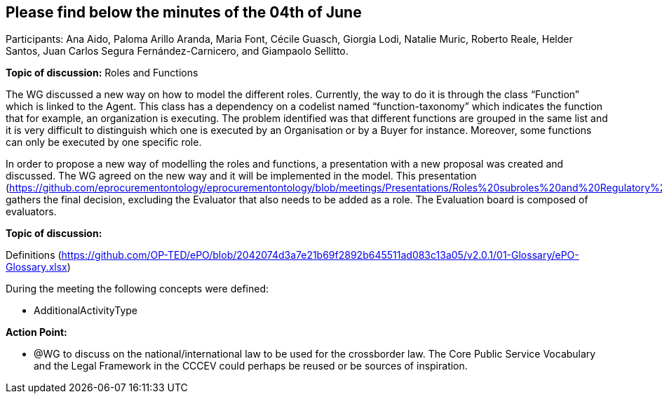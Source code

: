 == Please find below the minutes of the 04th of June

Participants: Ana Aido, Paloma Arillo Aranda, Maria Font, Cécile Guasch, Giorgia Lodi, Natalie Muric, Roberto Reale, Helder Santos, Juan Carlos Segura Fernández-Carnicero, and Giampaolo Sellitto.

**Topic of discussion:** Roles and Functions

The WG discussed a new way on how to model the different roles. Currently, the way to do it is through the class “Function” which is linked to the Agent. This class has a dependency on a codelist named “function-taxonomy” which indicates the function that for example, an organization is executing. The problem identified was that different functions are grouped in the same list and it is very difficult to distinguish which one is executed by an Organisation or by a Buyer for instance. Moreover, some functions can only be executed by one specific role.

In order to propose a new way of modelling the roles and functions, a presentation with a new proposal was created and discussed. The WG agreed on the new way and it will be implemented in the model. This presentation (https://github.com/eprocurementontology/eprocurementontology/blob/meetings/Presentations/Roles%20subroles%20and%20Regulatory%20Framework%20Providers.pptx) gathers the final decision, excluding the Evaluator that also needs to be added as a role.  The Evaluation board is composed of evaluators.

**Topic of discussion:**

Definitions (https://github.com/OP-TED/ePO/blob/2042074d3a7e21b69f2892b645511ad083c13a05/v2.0.1/01-Glossary/ePO-Glossary.xlsx)

During the meeting the following concepts were defined:

* AdditionalActivityType

*Action Point:*

* @WG to discuss on the national/international law to be used for the crossborder law.  The Core Public Service Vocabulary and the Legal Framework in the CCCEV could perhaps be reused or be sources of inspiration.
